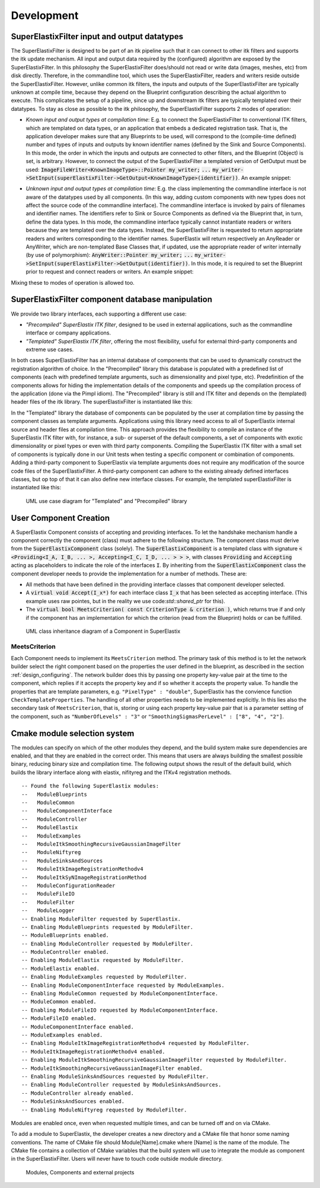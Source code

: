 ﻿.. _Development:

Development
===============

SuperElastixFilter input and output datatypes
---------------------------------------------

The SuperElastixFilter is designed to be part of an itk pipeline such that it can connect to other itk filters and supports the itk update mechanism. All input and output data required by the (configured) algorithm are exposed by the SuperElastixFilter. In this philosophy the SuperElastixFilter does/should not read or write data (images, meshes, etc) from disk directly. Therefore, in the commandline tool, which uses the SuperElastixFilter, readers and writers reside outside the SuperElastixFilter.
However, unlike common itk filters, the inputs and outputs of the SuperElastixFilter are typically unknown at compile time, because they depend on the Blueprint configuration describing the actual algorithm to execute. This complicates the setup of a pipeline, since up and downstream itk filters are typically templated over their datatypes.
To stay as close as possible to the itk philosophy, the SuperElastixFilter supports 2 modes of operation:

- *Known input and output types at compilation time*: E.g. to connect the SuperElastixFilter to conventional ITK filters, which are templated on data types, or an application that embeds a dedicated registration task. That is, the application developer makes sure that any Blueprints to be used, will correspond to the (compile-time defined) number and types of inputs and outputs by known identifier names (defined by the Sink and Source Components). In this mode, the order in which the inputs and outputs are connected to other filters, and the Blueprint (Object) is set, is arbitrary. However, to connect the output of the SuperElastixFilter a templated version of GetOutput must be used: :code:`ImageFileWriter<KnownImageType>::Pointer my_writer;` :code:`...` :code:`my_writer->SetInput(superElastixFilter->GetOutput<KnownImageType>(identifier))`. 
  An example snippet:
   
.. code-block:: c++
   :caption: Example usage if input and output types are known at compilation time
   :name: SuperElastixKnownIO

    // Set up the ITK reader
    using InputImageType = itk::Image<float,3>;
    using ImageReaderType = itk::ImageFileReader<InputImageType>;
    ImageReaderType::Pointer reader = ImageReaderType::New();
    reader->SetFileName( path );

    // Set up the ITK writer
    using OutputImageType = itk::Image<double,3>;
    using ImageWriterType = itk::ImageFileWriter<OutputImageType>;
    ImageWriterType::Pointer writer = ImageWriterType::New();
    writer->SetFileName( path );
    
    // Connect the ITK pipeline (in arbitary order)
    // Assume superElastixFilter was instantiated.
    superElastixFilter->SetInput( "FixedImage", reader->GetOutput());
    // The output of superElastixFilter needs to be made of OutputImageType explicitly.
    writer->SetInput(superElastixFilter->GetOutput<OutputImageType>( "ResultImage" ));
    // Assume blueprint was instantiated. It is required that the blueprint defines the a source 
    // component the named "FixedImage" that corresponds to the InputImageType. This holds 
    // for the sink component "ResultImage" and OutputImageType. 
    superElastixFilter->SetBlueprint(blueprint);
    
    // Updating the writer makes the superElastixFilter first parse the blueprint and the 
    // connection before it executes.
    writer->Update();

- *Unknown input and output types at compilation time*: E.g. the class implementing the commandline interface is not aware of the datatypes used by all components. (In this way, adding custom components with new types does not affect the source code of the commandline interface). The commandline interface is invoked by pairs of filenames and identifier names. The identifiers refer to Sink or Source Components as defined via the Blueprint that, in turn, define the data types. In this mode, the commandline interface typically cannot instantiate readers or writers because they are templated over the data types. Instead, the SuperElastixFilter is requested to return appropriate readers and writers corresponding to the identifier names. SuperElastix will return respectively an AnyReader or AnyWriter, which are non-templated Base Classes that, if updated, use the appropriate reader of writer internally (by use of polymorphism): :code:`AnyWriter::Pointer my_writer;` :code:`...` :code:`my_writer->SetInput(superElastixFilter->GetOutput(identifier))`. In this mode, it is required to set the Blueprint prior to request and connect readers or writers. 
  An example snippet:

.. code-block:: c++
   :caption: Example usage if input and output types are unknown at compilation time
   :name: SuperElastixUnknownIO

    // Assume superElastixFilter and blueprint were instantiated.
    // Set Blueprint first, which defines a source component called "FixedImage" and a sink 
    // component called "ResultImage".
    superElastixFilter->SetBlueprint(blueprint);
    
    // Get AnyReader for "FixedImage", this triggers the parsing of the Blueprint.
    selx::AnyFileReader::Pointer reader = superElastixFilter->GetInputFileReader( "FixedImage" );
    reader->SetFileName( path );

    // Get AnyWriter for "ResultImage"
    selx::AnyFileWriter::Pointer writer = superElastixFilter->GetOutputFileWriter( "ResultImage" );
    writer->SetFileName( path );
    
    // Connect the ITK pipeline
    superElastixFilter->SetInput( "FixedImage", reader->GetOutput() );
    writer->SetInput( superElastixFilter->GetOutput( "ResultImage" ) );

    // Updating the writer makes the superElastixFilter to execute.
    writer->Update();

Mixing these to modes of operation is allowed too.

SuperElastixFilter component database manipulation
--------------------------------------------------

We provide two library interfaces, each supporting a different use case:

- *"Precompiled" SuperElastix ITK filter*, designed to be used in external applications, such as the commandline interface or company applications.
 
- *"Templated" SuperElastix ITK filter*, offering the most flexibility, useful for external third-party components and extreme use cases.

In both cases SuperElastixFilter has an internal database of components that can be used to dynamically construct the registration algorithm of choice.
In the "Precompiled" library this database is populated with a predefined list of components (each with predefined template arguments, such as dimensionality and pixel type, etc). Predefinition of the components allows for hiding the implementation details of the components and speeds up the compilation process of the application (done via the Pimpl idiom). The "Precompiled" library is still and ITK filter and depends on the (templated) header files of the itk library. The superElastixFilter is instantiated like this:

.. code-block:: c++
   :caption: Example usage of "Precompiled" SuperElastix ITK filter
   :name: SuperElastixFilterPrecompiled
  
   #include "selxSuperElastixFilter.h"
   selx::SuperElastixFilter::Pointer superElastixFilter = selx::SuperElastixFilter::New();

In the "Templated" library the database of components can be populated by the user at compilation time by passing the component classes as template arguments. Applications using this library need access to all of SuperElastix internal source and header files at compilation time. This approach provides the flexibility to compile an instance of the SuperElastix ITK filter with, for instance, a sub- or superset of the default components, a set of components with exotic dimensionality or pixel types or even with third party components. Compiling the SuperElastix ITK filter with a small set of components is typically done in our Unit tests when testing a specific component or combination of components. Adding a third-party component to SuperElastix via template arguments does not require any modification of the source code files of the SuperElastixFilter. A third-party component can adhere to the existing already defined interfaces classes, but op top of that it can also define new interface classes. For example, the templated superElastixFilter is instantiated like this:

.. code-block:: c++
  :caption: Example usage of "Templated" SuperElastix ITK filter
  :name: SuperElastixFilterTemplated

  #include "selxSuperElastixFilterCustomComponents.h"
  // ... and #include all headers of the components used
  
  /** Construct a list with user required components */
  using RegisterComponents =  TypeList< 
    ItkImageSourceComponent< 2, float >,
    DisplacementFieldItkImageFilterSinkComponent< 2, float >,
    ItkImageRegistrationMethodv4Component< 3, double, double >,
    ItkImageRegistrationMethodv4Component< 2, float, double >,
    ItkANTSNeighborhoodCorrelationImageToImageMetricv4Component< 2, float >,
    ItkMeanSquaresImageToImageMetricv4Component< 2, float, double  >,
    ItkGradientDescentOptimizerv4Component< double >,
    ItkAffineTransformComponent< double, 2 >,
    ItkTransformDisplacementFilterComponent< 2, float, double >,
    RegistrationControllerComponent< >
    >;

  SuperElastixFilterBase::Pointer superElastixFilter = 
    SuperElastixFilterCustomComponents< RegisterComponents >::New();

.. figure:: rendered/plantuml-1fc5bd95c100b65682bf7bef861a91018e46c238.png
      
      UML use case diagram for "Templated" and "Precompiled" library

      
.. ifconfig:: renderuml is 'True'
    
    .. uml::
    
      @startuml
      
      allow_mixing
      
      'style options 
      skinparam monochrome true
      skinparam circledCharacterRadius 0
      skinparam circledCharacterFontSize 0
      skinparam classAttributeIconSize 0
      hide empty members
      
      class SuperElastixFilterCustomComponents< "<CompontentA<> ... CompontentZ<>>" > {
        networkBuilderBase* m_NetworkBuilder = networkBuilder< CompontentA<>, ... , CompontentZ<> >
      }
      
      class SuperElastixFilterBase {
        "All ItkFilterMethods"
      }
      
      class SuperElastixFilter {
        networkBuilderBase* m_NetworkBuilder = networkBuilder< DefaultComponentList ...  >
      }          
      
      usecase (Application that embeds\nSuperElastix with\ndefault functionality) as DefaultApplication
      usecase (The SuperElastix\ncommandline\napplication) as CommandlineApplication
      usecase (Component\nunit tests) as UnitTest
      usecase (Third-party\nComponent\ndevelopment) as ThirdPartyComponentDevelopment
      
      SuperElastixFilterCustomComponents --|> SuperElastixFilterBase
      SuperElastixFilterCustomComponents -down-o UnitTest
      SuperElastixFilterCustomComponents -down-o ThirdPartyComponentDevelopment
      SuperElastixFilter --|> SuperElastixFilterBase
      SuperElastixFilter -down-o CommandlineApplication
      SuperElastixFilter -down-o DefaultApplication
      @enduml
          
User Component Creation
-----------------------

A SuperElastix Component consists of accepting and providing interfaces. To let the handshake mechanism handle a component correctly the component (class) must adhere to the following structure. The component class must derive from the :code:`SuperElastixComponent` class (solely). The :code:`SuperElastixComponent` is a templated class with signature :code:`< <Providing<I_A, I_B, ... >, Accepting<I_C, I_D, ... > > >`, with classes :code:`Providing` and :code:`Accepting` acting as placeholders to indicate the role of the interfaces :code:`I`.
By inheriting from the :code:`SuperElastixComponent` class the component developer needs to provide the implementation for a number of methods. These are:

- All methods that have been defined in the providing interface classes that component developer selected. 

- A :code:`virtual void Accept(I_x*)` for each interface class :code:`I_x` that has been selected as accepting interface. (This example uses raw pointes, but in the reality we use code:`std::shared_ptr` for this).

- The :code:`virtual bool MeetsCriterion( const CriterionType & criterion )`, which returns true if and only if the component has an implementation for which the criterion (read from the Blueprint) holds or can be fulfilled.

.. figure:: rendered/plantuml-09ce2fd7f79d1feb48d70b21c89a4c9a9f686445.png

    UML class inheritance diagram of a Component in SuperElastix

    
.. ifconfig:: renderuml is 'True'
    
    .. uml::
       
          @startuml
          
          'style options 
          skinparam monochrome true
          skinparam circledCharacterRadius 0
          skinparam circledCharacterFontSize 0
          skinparam classAttributeIconSize 0
          hide empty members
          
          class CustomComponent{
          type_A Method_A(args)
          type_B Method_B(args)
          void Accept(I_C*)
          void Accept(I_D*)
          bool MeetsCriterion()
          }
          
          class SuperElastixComponent< "<Providing<I_A, I_B, ... >, Accepting<I_C, I_D, ... > >" > {
          "HandShakeMethods"()
          }
    
          package Providing {
          class I_A << interface >> {
          type_A Method_A(args)
          }
          class I_B << interface >> {
          type_B Method_B(args)
          }
          }
          
          package Accepting {     
          class "Acceptor<I_C>" << interface >> {
          void Accept(I_C*)
          }
          
          class "Acceptor<I_D>" << interface >> {
          void Accept(I_D*)
          }
          }
          
          class ComponentBase {
          bool MeetsCriterion()
          "HandShakeMethods"()
          }
          
          ComponentBase <|-- SuperElastixComponent
          I_A <|-- SuperElastixComponent
          I_B <|-- SuperElastixComponent
          "Acceptor<I_C>" <|-- SuperElastixComponent
          "Acceptor<I_D>" <|-- SuperElastixComponent
          
          SuperElastixComponent <|-- CustomComponent 
          @enduml
          
    
.. code-block:: c++
    :caption: Layout of an example component of SuperElastix
    :name: SuperElastixComponentLayout

    // Required include guards
    #ifndef selxExampleComponent_h
    #define selxExampleComponent_h
    
    // Required include of selxSuperElastixComponent
    #include "selxSuperElastixComponent.h"

    // Optionally include other interface definitions
    // #include "selxSinksAndSourcesInterfaces.h"

    // Optionally include your code base specific headers.
    // ...
    
    namespace selx
    {
    // Choose your own template arguments for the component
    template< int Dimensionality, class PixelType, class TInternalComputationValue > 
    class ExampleComponent :
      public SuperElastixComponent<
        // define any number of Accepting interfaces
        Accepting< 
          ExampleAInterface< Dimensionality >,
          ExampleBInterface< TInternalComputationValue, Dimensionality >
        >,
        // define any number of Providing interfaces
        Providing< 
          ExampleCInterface< Dimensionality, PixelType >
        >
      >
    {
    
    public:
    
      // Important: the definition of Superclass must match the definition above.
      using Superclass = SuperElastixComponent<
        Accepting< ExampleAInterface< Dimensionality >,
        ExampleBInterface< TInternalComputationValue, Dimensionality >
        >,
        Providing< ExampleCInterface< Dimensionality, PixelType >
        >
      >;

      // A constructor with arguments for name and logger is required.
      ExampleComponent( const std::string & name, LoggerImpl & logger );
      
      virtual ~ExampleComponent();

      //For each Accepting Interface a Accept method must be implemented:
	  // Accepting ExampleAInterface
      virtual int Accept( typename ExampleAInterface< Dimensionality >::Pointer ) override;
	  
	  // Accepting ExampleBInterface
      virtual int Accept( typename ExampleBInterface< TInternalComputationValue, Dimensionality >::Pointer ) override;

      // All methods in all Providing Interfaces must be implemented:
	  // Providing ExampleCInterface
      virtual SomeImageType<PixelType, Dimensionality>* GetImage() override;

      //BaseClass methods
      virtual bool MeetsCriterion( const ComponentBase::CriterionType & criterion ) override;

	  // Optional: The default implementation, which requires all Accepting interfaces to be connected, can be overridden
	  // virtual bool ConnectionsSatisfied() override;
	  
    private:

      // Typically a component stores the pointer to the Interfaces it accepts by Accept(), however 
      // this is not required.
      typename ExampleAInterface< Dimensionality >::Pointer m_ExampleAInterface;
      
      // Optionally include your own methods and members
      // ...
      
    protected:

      // Optional, but recommended: TemplateProperties() is typically used in MeetsCriterion()
      // return the class name and the template arguments to uniquely identify this component.
      static inline const std::map< std::string, std::string > TemplateProperties()
      {
      return { { keys::NameOfClass, "ExampleComponent" }, 
               { keys::PixelType, PodString< PixelType >::Get() }, 
               { keys::InternalComputationValueType, PodString< TInternalComputationValue >::Get() }, 
               { keys::Dimensionality, std::to_string( Dimensionality ) } 
             };
      }
    };
    } //end namespace selx
    #ifndef ITK_MANUAL_INSTANTIATION
    #include "selxExampleComponent.hxx"
    #endif
    #endif // #define ExampleComponent_h

.. code-block:: c++
    :caption: Interface definitions of an example component of SuperElastix
    :name: SuperElastixComponentInterfaces

    // And interface class is pure virtual, thus no methods have an implementation at this stage
    template< int Dimensionality >
    class ExampleAInterface
    {
    public:
      // Some convenience typedefs
      using Type = ExampleAInterface< Dimensionality>;
      using Pointer = std::shared_ptr< Type >;
      
      // Define 1 or more methods, with any type of input and output arguments.
      virtual int MethodA1() = 0;
      // virtual bool MethodA2( TInternalComputationValueType value) = 0;
    };

    template< class TInternalComputationValueType, int Dimensionality >
    class ExampleBInterface
    {
      // ...
    };
    
    template< class PixelType, int Dimensionality >
    class ExampleCInterface
    {
      using Type = ExampleCInterface< PixelType, Dimensionality>;
      using Pointer = std::shared_ptr< Type >;
      virtual SomeImageType<PixelType, Dimensionality>* GetImage( ) = 0;
    };

    // ...
    
    template< class PixelType, int Dimensionality >
    struct Properties< ExampleCInterface< PixelType, Dimensionality >>
    {
      static const std::map< std::string, std::string > Get()
      {
        // return all the properties how to identify this interface as strings
        return { { keys::NameOfInterface, "ExampleCInterface" }, // required: class name
          { keys::PixelType, PodString< PixelType >::Get() }, // required: all template arguments
          { keys::Dimensionality, std::to_string( Dimensionality ) }, 
          { "Role", "Fixed" } // optional: more descriptive properties to select this interface
        };
      }
    };

MeetsCriterion
~~~~~~~~~~~~~~

Each Component needs to implement its ``MeetsCriterion`` method. The primary task of this method is to let the network builder select the right component based on the properties the user defined in the blueprint, as described in the section :ref:`design_configuring`. The network builder does this by passing one property key-value pair at the time to the component, which replies if it accepts the property key and if so whether it accepts the property value. To handle the properties that are template parameters, e.g. ``"PixelType" : "double"``, SuperElastix has the convience function ``CheckTemplateProperties``. The handling of all other properties needs to be implemented explicitly. In this lies also the secondary task of ``MeetsCriterion``, that is, storing or using each property key-value pair that is a parameter setting of the component, such as ``"NumberOfLevels" : "3"`` or ``"SmoothingSigmasPerLevel" : ["8", "4", "2"]``.

    
Cmake module selection system
-----------------------------

The modules can specify on which of the other modules they depend, and the build system make sure dependencies are enabled, and that they are enabled in the correct order. This means that users are always building the smallest possible binary, reducing binary size and compilation time. The following output shows the result of the default build, which builds the library interface along with elastix, nifityreg and the ITKv4 registration methods. 

::

  -- Found the following SuperElastix modules:
  --   ModuleBlueprints
  --   ModuleCommon
  --   ModuleComponentInterface
  --   ModuleController
  --   ModuleElastix
  --   ModuleExamples
  --   ModuleItkSmoothingRecursiveGaussianImageFilter
  --   ModuleNiftyreg
  --   ModuleSinksAndSources
  --   ModuleItkImageRegistrationMethodv4
  --   ModuleItkSyNImageRegistrationMethod
  --   ModuleConfigurationReader
  --   ModuleFileIO
  --   ModuleFilter
  --   ModuleLogger
  -- Enabling ModuleFilter requested by SuperElastix.
  -- Enabling ModuleBlueprints requested by ModuleFilter.
  -- ModuleBlueprints enabled.
  -- Enabling ModuleController requested by ModuleFilter.
  -- ModuleController enabled.
  -- Enabling ModuleElastix requested by ModuleFilter.
  -- ModuleElastix enabled.
  -- Enabling ModuleExamples requested by ModuleFilter.
  -- Enabling ModuleComponentInterface requested by ModuleExamples.
  -- Enabling ModuleCommon requested by ModuleComponentInterface.
  -- ModuleCommon enabled.
  -- Enabling ModuleFileIO requested by ModuleComponentInterface.
  -- ModuleFileIO enabled.
  -- ModuleComponentInterface enabled.
  -- ModuleExamples enabled.
  -- Enabling ModuleItkImageRegistrationMethodv4 requested by ModuleFilter.
  -- ModuleItkImageRegistrationMethodv4 enabled.
  -- Enabling ModuleItkSmoothingRecursiveGaussianImageFilter requested by ModuleFilter.
  -- ModuleItkSmoothingRecursiveGaussianImageFilter enabled.
  -- Enabling ModuleSinksAndSources requested by ModuleFilter.
  -- Enabling ModuleController requested by ModuleSinksAndSources.
  -- ModuleController already enabled.
  -- ModuleSinksAndSources enabled.
  -- Enabling ModuleNiftyreg requested by ModuleFilter. 


Modules are enabled once, even when requested multiple times, and can be turned off and on via CMake.

To add a module to SuperElastix, the developer creates a new directory and a CMake file that honor some naming conventions. The name of CMake file should Module[Name].cmake where [Name] is the name of the module. The CMake file contains a collection of CMake variables that the build system will use to integrate the module as component in the SuperElastixFilter. Users will never have to touch code outside module directory.

.. figure:: rendered/plantuml-cd9981407af499c72a816f3b8562664e810087a7.png

    Modules, Components and external projects

    
.. ifconfig:: renderuml is 'True'
    
    .. uml::
    
          @startuml
          
          'style options 
          skinparam monochrome true
          skinparam circledCharacterRadius 0
          skinparam circledCharacterFontSize 0
          skinparam classAttributeIconSize 0
          hide empty members
                   
          class SuperElastixFilter {
          networkBuilderBase* m_NetworkBuilder
          }

          package Modules {
          
             package ModuleCore <<Node>> {
               class NetworkBuilder {
               }
               class "CoreClasses" {
               }
             }
             package ModuleSinksAndSources <<Node>> {
               class itkImageSourceFixed {
               }
               class itkImageSourceMoving {
               }
               class itkImageSink {
               }
             }
             package ModuleElastix <<Node>> {
             class elastixComponent{
             }
             class transformixComponent{
             }
             
             }
             package ModuleItkv4Registration <<Node>> {
               class itkRegistrationMethodv4Component
               class itkSSDMetricv4Component
               class itkSVFTransformComponent
               class "itkv4Component"
             }
             package ModuleNiftyReg <<Node>> {
               class "NiftyRegComponent" {
               }            
             }
             package ModuleItkSyNRegistration <<Node>> {
                class "itkSyNComponent"            
             }
             
          }
          
          SuperElastixFilter --> ModuleCore
          SuperElastixFilter ..> ModuleElastix : optional
          SuperElastixFilter ..> ModuleSinksAndSources : optional
          SuperElastixFilter ..> ModuleItkv4Registration : optional
          SuperElastixFilter ..> ModuleNiftyReg : optional
          SuperElastixFilter ..> ModuleItkSyNRegistration : optional
          
          package ExternalProjects {
          
            package Boost <<DataBase>> {
            
            }
            
            package GoogleTest <<DataBase>> {
            
            }
            
            package ITK <<DataBase>> {
            
            }
            
            package elastix <<DataBase>> {
            
            }
            
            package Niftyreg <<DataBase>> {
            
            }
            
          }
          Modules ---[hidden]down---> ExternalProjects
          
          
          ModuleCore ---down--> ITK
          ModuleSinksAndSources ---down---> ITK
          ModuleElastix ---down---> elastix
          ModuleItkv4Registration ---down---> ITK
          ModuleNiftyReg ---down---> Niftyreg
          ModuleItkSyNRegistration ---down---> ITK
          
        
        @enduml

